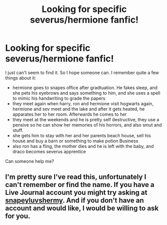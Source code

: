 #+TITLE: Looking for specific severus/hermione fanfic!

* Looking for specific severus/hermione fanfic!
:PROPERTIES:
:Author: R4V3N53V3RU5
:Score: 0
:DateUnix: 1522441692.0
:DateShort: 2018-Mar-31
:FlairText: Fic Search
:END:
I just can't seem to find it. So I hope someone can. I remember quite a few things about it:

- hermione goes to snapes office after gradtuation. He fakes sleep, and she pets his eyebrows and says something to him, and she uses a spell to mimic his handwriting to grade the papers
- they meet again when harry, ron and hermione visit hogwarts again, hermione and sev meet and the lake and after it gets heated, he apparates her to her room. Afterwards he comes to her
- they meet at the weekends and he is pretty self destructive, they use a pensive so he can show her memories of his horrors, and also smut and stuff.
- she gets him to stay with her and her parents beach house, sell his house and buy a barn or something to make potion Business
- also ron has a fling, the mother dies and he is left with the baby, and draco becomes severus apprentice

Can someone help me?


** I'm pretty sure I've read this, unfortunately I can't remember or find the name. If you have a Live Journal account you might try asking at [[https://snapeyluvshermy.livejournal.com/][snapeyluvshermy]]. And if you don't have an account and would like, I would be willing to ask for you.
:PROPERTIES:
:Author: ArtOfOdd
:Score: 1
:DateUnix: 1522543641.0
:DateShort: 2018-Apr-01
:END:
